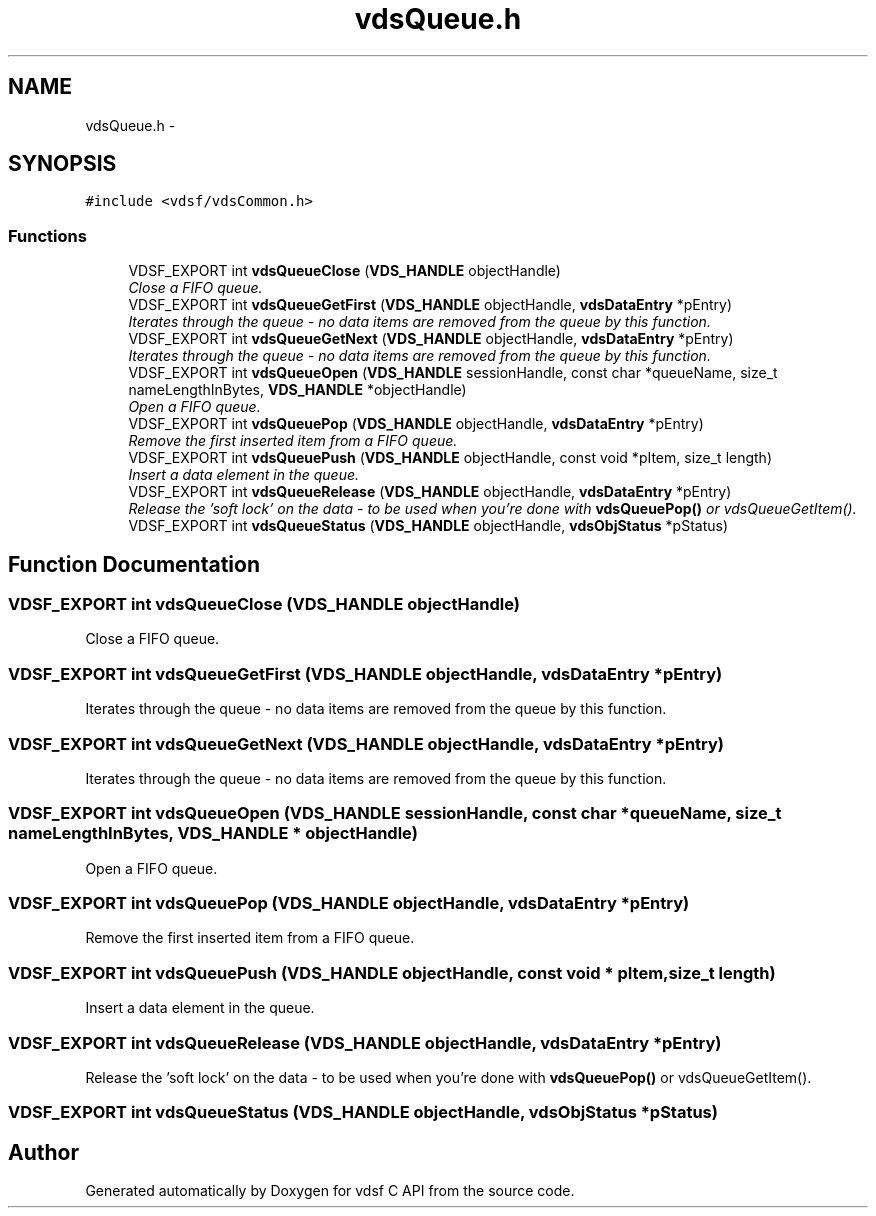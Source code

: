 .TH "vdsQueue.h" 3 "22 Oct 2007" "Version 0.1" "vdsf C API" \" -*- nroff -*-
.ad l
.nh
.SH NAME
vdsQueue.h \- 
.SH SYNOPSIS
.br
.PP
\fC#include <vdsf/vdsCommon.h>\fP
.br

.SS "Functions"

.in +1c
.ti -1c
.RI "VDSF_EXPORT int \fBvdsQueueClose\fP (\fBVDS_HANDLE\fP objectHandle)"
.br
.RI "\fIClose a FIFO queue. \fP"
.ti -1c
.RI "VDSF_EXPORT int \fBvdsQueueGetFirst\fP (\fBVDS_HANDLE\fP objectHandle, \fBvdsDataEntry\fP *pEntry)"
.br
.RI "\fIIterates through the queue - no data items are removed from the queue by this function. \fP"
.ti -1c
.RI "VDSF_EXPORT int \fBvdsQueueGetNext\fP (\fBVDS_HANDLE\fP objectHandle, \fBvdsDataEntry\fP *pEntry)"
.br
.RI "\fIIterates through the queue - no data items are removed from the queue by this function. \fP"
.ti -1c
.RI "VDSF_EXPORT int \fBvdsQueueOpen\fP (\fBVDS_HANDLE\fP sessionHandle, const char *queueName, size_t nameLengthInBytes, \fBVDS_HANDLE\fP *objectHandle)"
.br
.RI "\fIOpen a FIFO queue. \fP"
.ti -1c
.RI "VDSF_EXPORT int \fBvdsQueuePop\fP (\fBVDS_HANDLE\fP objectHandle, \fBvdsDataEntry\fP *pEntry)"
.br
.RI "\fIRemove the first inserted item from a FIFO queue. \fP"
.ti -1c
.RI "VDSF_EXPORT int \fBvdsQueuePush\fP (\fBVDS_HANDLE\fP objectHandle, const void *pItem, size_t length)"
.br
.RI "\fIInsert a data element in the queue. \fP"
.ti -1c
.RI "VDSF_EXPORT int \fBvdsQueueRelease\fP (\fBVDS_HANDLE\fP objectHandle, \fBvdsDataEntry\fP *pEntry)"
.br
.RI "\fIRelease the 'soft lock' on the data - to be used when you're done with \fBvdsQueuePop()\fP or vdsQueueGetItem(). \fP"
.ti -1c
.RI "VDSF_EXPORT int \fBvdsQueueStatus\fP (\fBVDS_HANDLE\fP objectHandle, \fBvdsObjStatus\fP *pStatus)"
.br
.in -1c
.SH "Function Documentation"
.PP 
.SS "VDSF_EXPORT int vdsQueueClose (\fBVDS_HANDLE\fP objectHandle)"
.PP
Close a FIFO queue. 
.PP
.SS "VDSF_EXPORT int vdsQueueGetFirst (\fBVDS_HANDLE\fP objectHandle, \fBvdsDataEntry\fP * pEntry)"
.PP
Iterates through the queue - no data items are removed from the queue by this function. 
.PP
.SS "VDSF_EXPORT int vdsQueueGetNext (\fBVDS_HANDLE\fP objectHandle, \fBvdsDataEntry\fP * pEntry)"
.PP
Iterates through the queue - no data items are removed from the queue by this function. 
.PP
.SS "VDSF_EXPORT int vdsQueueOpen (\fBVDS_HANDLE\fP sessionHandle, const char * queueName, size_t nameLengthInBytes, \fBVDS_HANDLE\fP * objectHandle)"
.PP
Open a FIFO queue. 
.PP
.SS "VDSF_EXPORT int vdsQueuePop (\fBVDS_HANDLE\fP objectHandle, \fBvdsDataEntry\fP * pEntry)"
.PP
Remove the first inserted item from a FIFO queue. 
.PP
.SS "VDSF_EXPORT int vdsQueuePush (\fBVDS_HANDLE\fP objectHandle, const void * pItem, size_t length)"
.PP
Insert a data element in the queue. 
.PP
.SS "VDSF_EXPORT int vdsQueueRelease (\fBVDS_HANDLE\fP objectHandle, \fBvdsDataEntry\fP * pEntry)"
.PP
Release the 'soft lock' on the data - to be used when you're done with \fBvdsQueuePop()\fP or vdsQueueGetItem(). 
.PP
.SS "VDSF_EXPORT int vdsQueueStatus (\fBVDS_HANDLE\fP objectHandle, \fBvdsObjStatus\fP * pStatus)"
.PP
.SH "Author"
.PP 
Generated automatically by Doxygen for vdsf C API from the source code.
